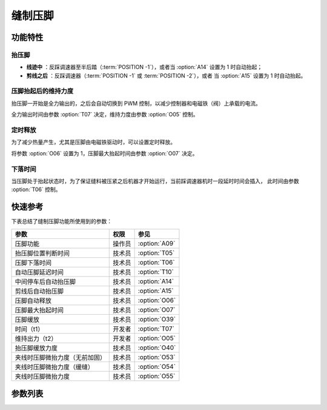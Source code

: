 .. _sewing_foot_lift:

========
缝制压脚
========

功能特性
========

抬压脚
------

* **线迹中** ：反踩调速器至半后踏（:term:`POSITION -1`），或者当 :option:`A14` 设置为 1 时自动抬起；
* **剪线之后** ：反踩调速器（:term:`POSITION -1` 或 :term:`POSITION -2`），或者
  当 :option:`A15` 设置为 1 时自动抬起。

压脚抬起后的维持力度
--------------------

抬压脚一开始是全力输出的，之后会自动切换到 PWM 控制，以减少控制器和电磁铁（阀）上承载的电流。

全力输出时间由参数 :option:`T07` 决定，维持力度由参数 :option:`O05` 控制。

定时释放
--------

为了减少热量产生，尤其是压脚由电磁铁驱动时，可以设置定时释放。

将参数 :option:`O06` 设置为 1，压脚最大抬起时间由参数 :option:`O07` 决定。

下落时间
--------

当压脚处于抬起状态时，为了保证缝料被压紧之后机器才开始运行，当前踩调速器机时一段延时时间会插入，
此时间由参数 :option:`T06` 控制。

快速参考
===============

下表总结了缝制压脚功能所使用到的参数：

==================================================== ========== ==============
参数                                                 权限       参见
==================================================== ========== ==============
压脚功能                                             操作员     :option:`A09`
抬压脚位置判断时间                                   技术员     :option:`T05`
压脚下落时间                                         技术员     :option:`T06`
自动压脚延迟时间                                     技术员     :option:`T10`
中间停车后自动抬压脚                                 技术员     :option:`A14`
剪线后自动抬压脚                                     技术员     :option:`A15`
压脚自动释放                                         技术员     :option:`O06`
压脚最大抬起时间                                     技术员     :option:`O07`
压脚缓放                                             技术员     :option:`O39`
时间（t1）                                           开发者     :option:`T07`
维持出力（t2）                                       开发者     :option:`O05`
抬压脚缓放力度                                       技术员     :option:`O40`
夹线时压脚微抬力度（无前加固）                       技术员     :option:`O53`
夹线时压脚微抬力度（缓缝）                           技术员     :option:`O54`
夹线时压脚微抬力度                                   技术员     :option:`O55`
==================================================== ========== ==============

参数列表
==============

.. option:: A09
   
   -Max  1
   -Min  0
   -Unit  --
   -Description
     | 压脚功能开关：
     | 0 = 关闭；
     | 1 = 打开。

.. option:: T05
   
   -Max  500
   -Min  1
   -Unit  ms
   -Description  抬压脚等待时间，用于反踩剪线时避免抬压脚动作。

.. option:: T06
   
   -Max  500
   -Min  1
   -Unit  ms
   -Description  压脚下落需要的时间，缝制开始之前延迟一段时间，确保压脚已经压紧了缝料。

.. option:: T10
   
   -Max  500
   -Min  1
   -Unit  ms
   -Description  自动压脚功能打开时，延迟抬压脚的时间。

.. option:: A14
   
   -Max  1
   -Min  0
   -Unit  --
   -Description
     | 在一段线迹的中间部分停车时自动抬起压脚：
     | 0 = 关闭；
     | 1 = 打开。

.. option:: A15
   
   -Max  1
   -Min  0
   -Unit  --
   -Description
     | 在剪线后或者一段线迹的结束后自动抬起压脚：
     | 0 = 关闭；
     | 1 = 打开。

.. option:: O06
   
   -Max  1
   -Min  0
   -Unit  --
   -Description
     | 经过一定时间后抬压脚电磁铁是否自动释放：
     | 0 = 关闭；
     | 1 = 打开。

.. option:: O07
   
   -Max  30
   -Min  5
   -Unit  s
   -Description  如果自动释放打开，压脚释放时间由此参数设置。

.. option:: O39
   
   -Max  1
   -Min  0
   -Unit  --
   -Description  
     | 通过 PWM 控制，减缓压脚下落速度：
     | 0 = 关闭；
     | 1 = 打开。

.. option:: T07
   
   -Max  999
   -Min  1
   -Unit  ms
   -Description  压脚：全力 100% 占空比出力的持续 :term:`时间 t1` 。

.. option:: O05
   
   -Max  100
   -Min  1
   -Unit  %
   -Description  压脚：维持出力 :term:`时间 t2` 内的占空比。

.. option:: O40
   
   -Max  9
   -Min  1
   -Unit  --
   -Description  数值越大，压脚下落速度越慢。

.. option:: O53
   
   -Max  10
   -Min  1
   -Unit  --
   -Description  自由缝无前后加固时，起缝夹线时压脚微抬占空比。

.. option:: O54
   
   -Max  10
   -Min  1
   -Unit  --
   -Description  起针缓缝打开时，起缝夹线时压脚微抬占空比。

.. option:: O55
   
   -Max  10
   -Min  1
   -Unit  --
   -Description  起缝夹线时压脚微抬占空比。
